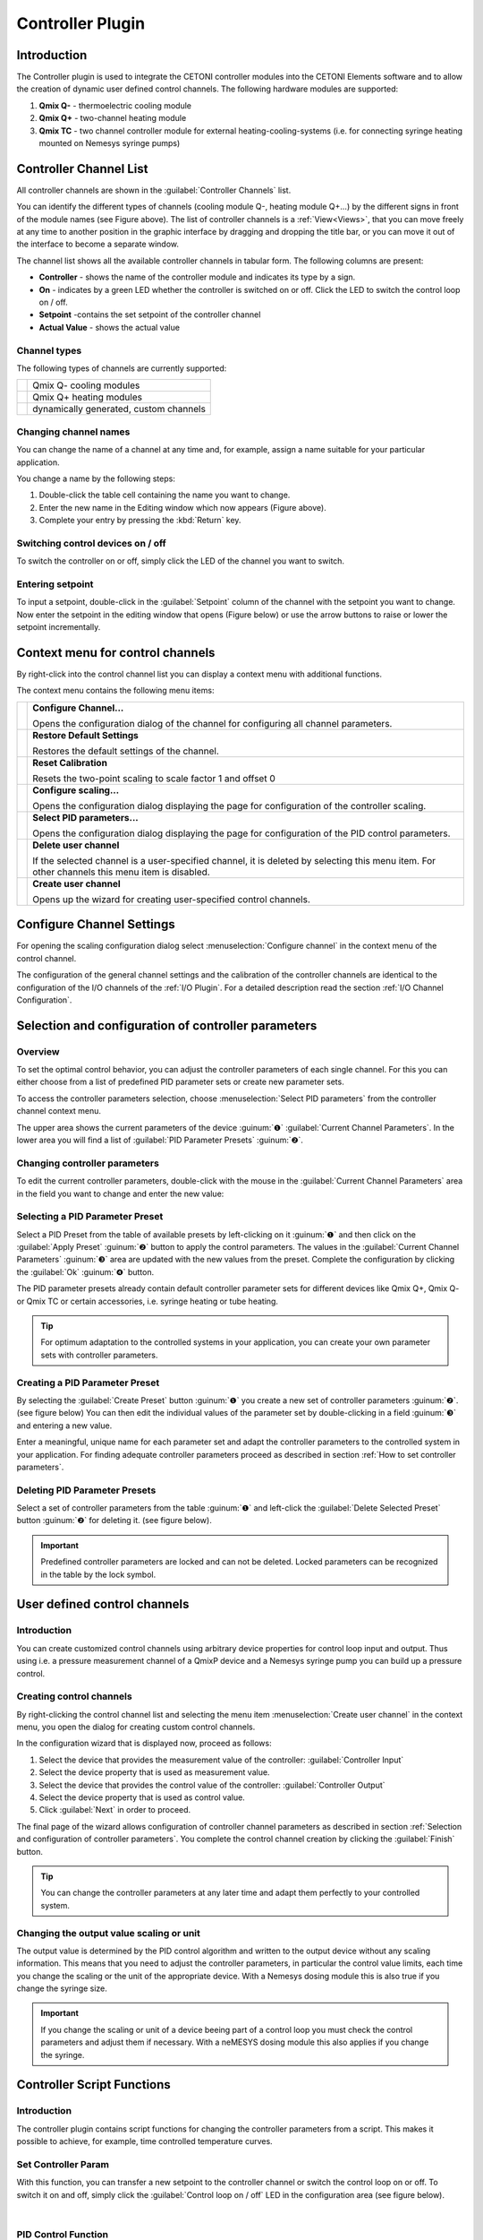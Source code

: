 Controller Plugin
======================

Introduction
------------

The Controller plugin is used to integrate the CETONI controller
modules into the CETONI Elements software and to allow the creation of dynamic
user defined control channels. The following hardware modules are
supported:

.. image:: Pictures/controller_devices.png

.. rst-class:: guinums

#. **Qmix Q-** - thermoelectric cooling module
#. **Qmix Q+** - two-channel heating module
#. **Qmix TC** - two channel controller module for external
   heating-cooling-systems (i.e. for connecting syringe heating mounted on Nemesys
   syringe pumps)

Controller Channel List
------------------------------------------------------------

All controller channels are shown in the :guilabel:`Controller Channels` list.

|Figure 1: Controller Channel list|

You can identify the different types of channels (cooling module Q-,
heating module Q+...) by the different signs in front of the module
names (see Figure above). The list of controller channels is a
:ref:`View<Views>`, 
that you can move freely at any time to another position in the
graphic interface by dragging and dropping the title bar, or you can
move it out of the interface to become a separate window.

The channel list shows all the available controller channels in
tabular form. The following columns are present:

-  **Controller** - shows the name of the controller module and indicates
   its type by a sign.
-  **On** - indicates by a green LED whether the controller is switched on
   or off. Click the LED to switch the control loop on / off.
-  **Setpoint** -contains the set setpoint of the controller channel
-  **Actual Value** - shows the actual value

Channel types
~~~~~~~~~~~~~

The following types of channels are currently supported:

======== ======================================
|image1| Qmix Q- cooling modules
|image2| Qmix Q+ heating modules
|image3| dynamically generated, custom channels
======== ======================================

Changing channel names
~~~~~~~~~~~~~~~~~~~~~~

You can change the name of a channel at any time and, for example,
assign a name suitable for your particular application.

|Figure 2: Changing channel names|

You change a name by the following steps:

1. Double-click the table cell containing the name you want to change.
2. Enter the new name in the Editing window which now appears (Figure
   above).
3. Complete your entry by pressing the :kbd:`Return` key.

Switching control devices on / off
~~~~~~~~~~~~~~~~~~~~~~~~~~~~~~~~~~

|Figure 3: Switching control devices on/off|

To switch the controller on or off, simply click the LED of the channel you
want to switch.

Entering setpoint
~~~~~~~~~~~~~~~~~

To input a setpoint, double-click in the :guilabel:`Setpoint` column of the channel
with the setpoint you want to change. Now enter the setpoint in the
editing window that opens (Figure below) or use the arrow buttons to
raise or lower the setpoint incrementally.

|Figure 4: Changing setpoint|

Context menu for control channels
----------------------------------------------------------------

By right-click into the control channel list you can display a context
menu with additional functions.

.. image:: Pictures/100002010000022300000129ACB2B97D.png

The context menu contains the following menu items:

+-----------+---------------------------------------------------------+
| |image18| | **Configure Channel...**                                |
|           |                                                         |
|           | Opens the configuration dialog of the channel for       |
|           | configuring all channel parameters.                     |
+-----------+---------------------------------------------------------+
| |image19| | **Restore Default Settings**                            |
|           |                                                         |
|           | Restores the default settings of the channel.           |
+-----------+---------------------------------------------------------+
| |image20| | **Reset Calibration**                                   |
|           |                                                         |
|           | Resets the two-point scaling to scale factor 1 and      |
|           | offset 0                                                |
+-----------+---------------------------------------------------------+
| |image21| | **Configure scaling...**                                |
|           |                                                         |
|           | Opens the configuration dialog displaying the page for  |
|           | configuration of the controller scaling.                |
+-----------+---------------------------------------------------------+
| |image22| | **Select PID parameters...**                            |
|           |                                                         |
|           | Opens the configuration dialog displaying the page for  |
|           | configuration of the PID control parameters.            |
+-----------+---------------------------------------------------------+
| |image23| | **Delete user channel**                                 |
|           |                                                         |
|           | If the selected channel is a user-specified channel, it |
|           | is deleted by selecting this menu item. For other       |
|           | channels this menu item is disabled.                    |
+-----------+---------------------------------------------------------+
| |image24| | **Create user channel**                                 |
|           |                                                         |
|           | Opens up the wizard for creating user-specified control |
|           | channels.                                               |
+-----------+---------------------------------------------------------+

Configure Channel Settings
--------------------------

For opening the scaling configuration dialog select :menuselection:`Configure channel`
in the context menu of the control channel.

|Figure 6: Configure scaling|

The configuration of the general channel
settings and the calibration of the controller channels are identical to
the configuration of the I/O channels of the :ref:`I/O Plugin`. For a
detailed description read the section :ref:`I/O Channel Configuration`.

Selection and configuration of controller parameters
----------------------------------------------------

Overview
~~~~~~~~

To set the optimal control behavior, you can adjust the controller
parameters of each single channel. For this you can either choose from a
list of predefined PID parameter sets or create new parameter sets.

To access the controller parameters selection, choose
:menuselection:`Select PID parameters` from the controller channel context
menu.

|Figure 7: Selecting a control parameter set|

The upper area shows the current parameters of the device :guinum:`❶`
:guilabel:`Current Channel Parameters`. In the lower area you will find a list
of :guilabel:`PID Parameter Presets` :guinum:`❷`.

Changing controller parameters
~~~~~~~~~~~~~~~~~~~~~~~~~~~~~~

To edit the current controller parameters, double-click with the mouse
in the :guilabel:`Current Channel Parameters` area in the field you want to change
and enter the new value:

|Figure 8: Changing controller parameters|

Selecting a PID Parameter Preset
~~~~~~~~~~~~~~~~~~~~~~~~~~~~~~~~~

|Figure 9: Selecting a PID Parameter Preset|

Select a PID Preset from
the table of available presets by left-clicking on it :guinum:`❶` and then click
on the :guilabel:`Apply Preset` :guinum:`❷` button to apply the control parameters. The
values in the :guilabel:`Current Channel Parameters` :guinum:`❸` area are updated with the
new values from the preset. Complete the configuration by clicking the
:guilabel:`Ok` :guinum:`❹` button.

The PID parameter presets already contain default controller parameter
sets for different devices like Qmix Q+, Qmix Q- or Qmix TC or
certain accessories, i.e. syringe heating or tube heating.

.. tip::
   For optimum adaptation to the controlled      
   systems in your application, you can create your own    
   parameter sets with controller parameters. 

Creating a PID Parameter Preset
~~~~~~~~~~~~~~~~~~~~~~~~~~~~~~~

By selecting the :guilabel:`Create Preset` button :guinum:`❶` you create a new set of
controller parameters :guinum:`❷`. (see figure below) You can then edit the
individual values of the parameter set by double-clicking in a field :guinum:`❸` 
and entering a new value.

|Figure 10: Creating a PID Parameter Preset|

Enter a meaningful, unique
name for each parameter set and adapt the controller parameters to the
controlled system in your application. For finding adequate controller
parameters proceed as described in section :ref:`How to set controller parameters`.

Deleting PID Parameter Presets
~~~~~~~~~~~~~~~~~~~~~~~~~~~~~~

Select a set of controller parameters from the table :guinum:`❶` and left-click
the :guilabel:`Delete Selected Preset` button :guinum:`❷` for deleting it. (see figure
below).

.. image:: Pictures/1000020100000333000000D15C7BAB96.png

.. admonition:: Important
   :class: note

   Predefined controller parameters are     
   locked and can not be deleted. Locked parameters can be 
   recognized in the table by the lock symbol.   

User defined control channels
-----------------------------

.. _user-defined-control-channels-introduction:

Introduction
~~~~~~~~~~~~

You can create customized control channels using arbitrary device
properties for control loop input and output. Thus using i.e. a pressure
measurement channel of a QmixP device and a Nemesys syringe pump you
can build up a pressure control.

Creating control channels
~~~~~~~~~~~~~~~~~~~~~~~~~

By right-clicking the control channel list and selecting the menu item
:menuselection:`Create user channel` in the context menu, you open the dialog
for creating custom control channels.

|Figure 12: Open controller channel creation dialog|

In the configuration wizard that is displayed now, proceed as follows:

|Figure 13: Selecting input and output values of the controller channel|

1. Select the device that provides the measurement value of the controller:
   :guilabel:`Controller Input`
2. Select the device property that is used as measurement value.
3. Select the device that provides the control value of the controller:
   :guilabel:`Controller Output`
4. Select the device property that is used as control value.
5. Click :guilabel:`Next` in order to proceed.

The final page of the wizard allows configuration of controller channel
parameters as described in section :ref:`Selection and configuration of
controller parameters`. You complete the control channel creation by clicking
the :guilabel:`Finish` button.

.. tip::
   You can change the controller parameters at   
   any later time and adapt them perfectly to your         
   controlled system.     

Changing the output value scaling or unit
~~~~~~~~~~~~~~~~~~~~~~~~~~~~~~~~~~~~~~~~~

The output value is determined by the PID control algorithm and written
to the output device without any scaling information. This means that
you need to adjust the controller parameters, in particular the control
value limits, each time you change the scaling or the unit of the
appropriate device. With a Nemesys dosing module this is also true if
you change the syringe size.

.. admonition:: Important
   :class: note

   If you change the scaling or unit of a   
   device beeing part of a control loop you must check the 
   control parameters and adjust them if necessary. With a 
   neMESYS dosing module this also applies if you change   
   the syringe.      

Controller Script Functions
---------------------------

.. _introduction-controller-script-functions:

Introduction
~~~~~~~~~~~~

The controller plugin contains script functions for changing the
controller parameters from a script. This makes it possible to achieve,
for example, time controlled temperature curves.

|Figure 14: Qmix controller script functions|

Set Controller Param
~~~~~~~~~~~~~~~~~~~~~~

.. image:: Pictures/1000067B0000388E0000388E578BCCCA.svg
   :width: 60
   :align: left

With this function, you can transfer a new setpoint to the
controller channel or switch the control loop on or off. To switch it on
and off, simply click the :guilabel:`Control loop on / off` LED in the
configuration area (see figure below).

|

.. image:: Pictures/10000000000001A7000000C4FD6D097D.png

PID Control Function
~~~~~~~~~~~~~~~~~~~~

.. _introduction-pid-control-function:

Introduction
^^^^^^^^^^^^

.. image:: Pictures/10000B740000388E0000388E0BB445FF.svg
   :width: 60
   :align: left

This function implements a PID controller using a PID
algorithm for applications that require an efficient algorithm. The PID
algorithm features control output range limiting with integrator
anti-windup.

Currently, the Proportional-Integral-Derivative (PID) algorithm is the
most common control algorithm used in industry. Often, people use PID to
control processes that include heating and cooling systems, fluid level
monitoring, flow control, and pressure control. In PID control, you must
specify a process variable and a setpoint. The process variable is the
system parameter you want to control, such as temperature, pressure, or
flow rate, and the setpoint is the desired value for the parameter you
are controlling. A PID controller determines a controller output value,
such as the heater power or valve position. The controller applies the
controller output value to the system, which in turn drives the process
variable toward the setpoint value.

Configuration
^^^^^^^^^^^^^^^

In the configuration area of this function you can configure all
parameters required for proper PID control.

You need to configure the following parameters:

.. rst-class:: guinums

1. **Actual Value Input** – this parameter specifies the measured value
   of the process variable being controlled. This value is equal to the
   feedback value of the feedback control loop. Enter a variable name
   here, or enter a :ref:`Device Property Identifier <Device Property Identifiers>`
   in order to directly read specific process data of a certain device.
2. **Setpoint** – specifies the setpoint value, or desired value, of
   the process variable being controlled. You can enter a fixed value
   (like 50°C) or you can pass the value in a variable.
3. **Control Loop Parameters** – specify the proportional
   gain (K), integral time (T\ :sub:`I`\) , and
   derivative time (T\ :sub:`D`\) parameters of the controller and
   thus directly affect the control characteristic of the controller.

   .. image:: Pictures/10000201000001F400000208F1F44DB1.png

4. **Controller Output** – This section groups all settings for the
   controller output. *Control Value Output* returns the control output
   of the PID algorithm that is applied to the controlled process. I.e.
   if you implemented a temperature control loop, the *Control Value
   Output* would be the heating power that must be generated from the
   heater. Enter a variable name of a variable that can store the output
   value or use a :ref:`Device Property Identifier <Device Property Identifiers>`
   to write the value directly into a device property of a certain device.

   |Figure : Enter process data identifier via context menu|

   With the parameters U\ :sub:`max` and U\ :sub:`min` you limit the
   range of the controller output. If you e.g. control the heating power
   via a 0 – 5 V analog output, then enter 0 for U\ :sub:`min` and 5
   for U\ :sub:`max`. If the control algorithm generates values that are
   outside of this range, they will be limited to the range
   automatically.

.. tip::
   You can use the PID control function to       
   implement a P, PI or PD controller by simply setting    
   the unneeded PID gains to 0.

PID control parameters
^^^^^^^^^^^^^^^^^^^^^^^^

A set of PID control parameters contains a proportional, an integral
and a derivative part.

Proportional part
'''''''''''''''''''

The proportional part computes the control deviation from the setpoint
(W) and the actual value (X)

.. image:: Pictures/math_01.png
   :scale: 20%

and multiplied with the proportional gain, gives it as control value
(Y) to the controlled system. The following equation shows the
proportional part.

.. image:: Pictures/math_02.png
   :scale: 20%

Integral part
'''''''''''''''

Mathematics forms the integral part the area enclosed by control
deviation and timeline. If there is a contant control error, the
integral part grows ramp shape.

For a constant control deviation the equation is:

.. image:: Pictures/math_03.png
   :scale: 20%

- Y\ :sub:`t0`: Control value at th./Pictures/e beginning of the observation
- T\ :sub:`i`: Integration time

If the actual value equals the setpoint the control value does not
change. The control value built up by the integral part remains and will
not decrease until the actual value exceeds the setpoint value. With
controlled systems containing a delay line the integral part eliminates
the steady-state error which a proportional controller is not capable
of. In general the following equation holds for the integral part.

.. image:: Pictures/math_04.png
   :scale: 20%

With the integration time the speed of the controller can be changed.
The smaller T*\ :sub:`I` the faster the integral part builts up a
control value. The given equation states that the proportional gain K,
too, impacts the integral part. In CETONI Elements the integral part can
only be configured in conjunction with the proportional part. Thus the
following equation applies:

.. image:: Pictures/math_05.png
   :scale: 20%

.. admonition:: Important
   :class: note

   The integral part compensates the        
   steady-state control error.

Derivative Part
'''''''''''''''''

The derivative part counteracts changes in the actual value. Two
scenarios can be considered with respect to the effect of derivative
part.

-  After the actual value has reached a stable final value, it is
   decreasing because of a disturbance suddenly occurred. The derivative
   part gives an additional control value that helps increasing the
   actual value.
-  If the setpoint value is increased, the actual value increases too.
   The derivative part recognizes the increasing actual value and slows
   down by an additional negative control value starting up to the
   target value.

In practical use the derivative part occurs only in combination with a
proportional part. The controller equation is:

.. image:: Pictures/math_06.png
   :scale: 20%

The bigger the proportional gain K and the derivative time T\ :sub:`D`
the bigger the effect of the derivative part and the stronger the change
of the actual value is counteracted.

Summary
'''''''

The following table summarizes the effect of the different control
parameters.

+---------------+-------------------------+-------------------------+
| PID parameter | Regulating on a         | Start-up of the         |
|               | disturbance of the      | setpoint                |
|               | controlled system       |                         |
+===============+=========================+=========================+
| K higher      | stronger repsonse       | faster start-up         |
|               | (reduced damping)       |                         |
+---------------+-------------------------+-------------------------+
| K smaller     | weaker response         | slower start-up         |
|               | (increased damping)     |                         |
+---------------+-------------------------+-------------------------+
| TI higher     | weaker repsonse,        | Slower start-up and     |
|               | particularly on         | compensation of the     |
|               | short-term              | steady-state error      |
|               | disturbances, the       |                         |
|               | controller has only a   |                         |
|               | weak response           |                         |
+---------------+-------------------------+-------------------------+
| TI smaller    | stronger repsonse,      | faster start-up and     |
|               | particularly on         | compensation of the     |
|               | short-term              | steady-state error      |
|               | disturbances, the       | (Overshooting if        |
|               | controller has only a   | T\ :sub:`I` is too      |
|               | weak response           | small)                  |
+---------------+-------------------------+-------------------------+
| TD higher     | stronger repsonse       | slower start-up         |
|               |                         | (stronger reaction      |
|               |                         | against changes in      |
|               |                         | actual value)           |
+---------------+-------------------------+-------------------------+
| TD smaller    | weaker response         | faster start-up (weaker |
|               |                         | reaction against        |
|               |                         | changes in actual       |
|               |                         | value)                  |
+---------------+-------------------------+-------------------------+

Programming the control loop
^^^^^^^^^^^^^^^^^^^^^^^^^^^^^^

This section shows you how to realize a complete PID control loop in a
script program by using the PID control function.

|Figure : PID controller example scripts|

To implement a control loop, proceed as follows:

.. rst-class:: guinums

1. The controller must be called cyclically in a fixed time
   interval. For this, you should use a loop. In this case, use a
   conditional loop :ref:`Conditional Loop` with the loop condition
   1. The condition 1 is always true and the loop runs forever and never
   stops, except the user stops program execution manually.
2. Now create a :ref:`PID Control Function` within the loop and configure
   all parameters.
3. Inside the loop you need to place a :ref:`Delay` to insert a defined delay time
   200 milliseconds. This time determines the frequency, with which the
   control algorithm is called and hence the *dt* that is used in the
   algorithm for the calculation of the control parameters.

Now you have built a control loop that reads the current temperature via
an analog input, computes an output value in the PID control function,
which is then used with an analog output for adjusting the heating
power.

.. tip::
   According to control theory, a control system 
   must sample a physical process at a rate about 10 times 
   faster than the fastest time constant in the physical   
   process. For example, a time constant of 60 s is        
   typical for a temperature control loop in a small       
   system. In this case, a cycle time of about 6 s is      
   sufficient. Faster cycling offers no improvement in     
   performance           

How to set controller parameters
--------------------------------

Closed control loop and PID controller equation
~~~~~~~~~~~~~~~~~~~~~~~~~~~~~~~~~~~~~~~~~~~~~~~

The controller (e.g. PID controller) and the controlled system (e.g.
temperature-controlled system) together make up a feedback system, the
closed control loop. (see figure below)

|Figure 19: Closed control loop|

A PID-controller determines thh control value *u* at the time t\ :sub:`1` 
using the following equation:

.. image:: Pictures/math_08.png
   :scale: 20%

The control value contains 3 shares.

+----------+----------------------------------+
| |math09| | The proportional share (P) forms |
|          | by means of the factor           |
|          | K\ :sub:`p` the direct effect of |
|          | the control error on the control |
|          | value.                           |
+----------+----------------------------------+
| |math10| | The integral share (I) computes  |
|          | the sum of the error over the    |
|          | time and by means of K\ :sub:`p` |
|          | and the time constant            |
|          | T\ :sub:`i`\ maps it to the      |
|          | control value. The bigger        |
|          | K\ :sub:`p`\ and the smaller     |
|          | T\ :sub:`i`\ the bigger the      |
|          | integral share of the control    |
|          | value.                           |
+----------+----------------------------------+
| |math11| | The differential share depends   |
|          | on the temporal change of the    |
|          | actual value that is mapped to   |
|          | the control value by             |
|          | K\ :sub:`p`\ and T\ :sub:`d`.    |
+----------+----------------------------------+

Preparations for setting controller parameters
~~~~~~~~~~~~~~~~~~~~~~~~~~~~~~~~~~~~~~~~~~~~~~~

Initially make the plot of the datalogger plugin show the measurement
value and the control value to you. (refer to section :ref:`Process Data
Graph`) :guinum:`❶` It is recommended to do the
same with the setpoint value. It is not necessary but facilitates
orientation within the plot. (see figure below)

|Figure 20: Configuration of the graphical logger for setting controller parameters|

The setting for :guilabel:`Log Interval` :guinum:`❷` depends on the change
frequency of the actual value. You should get a useful graph if you set
*Log Interval* to the sample time used by your control channel (see next
section).

Choosing the sample time
~~~~~~~~~~~~~~~~~~~~~~~~

The time between 2 computations of the control value is defined as
sample time. The smaller the sample time the more often the control
value is calculated. As a rule of thumb you can keep in mind that the
sample time should not be higher than one tenth of the smallest time
constant in the closed control loop. Experiences have shown that the
following values achieved useful results (stable control) with the
appropriate devices.

========================================= ================
Application                               Sample Time (ms)
========================================= ================
Qmix Q+                                   500
Pressure control using Nemesys and Qmix P 50
========================================= ================

.. tip::
   For the sample time choose values that are    
   less than or equal to 1/10 of the smallest time         
   constant occurring in the control loop. 

Setting the control value limits
~~~~~~~~~~~~~~~~~~~~~~~~~~~~~~~~

You can limit the minimum (U\ :sub:`min`) and the maximum
(U\ :sub:`max`) control value of the controllers. The
control value should have a sufficient stroke in order to reach the
desired setpoint values. But you should also take care not to damage the
controlled system by choosing to large control value limits. (e.g. too
high flow rate of a neMESYS dosing module in a pressure controlled
system leads to damage of the fluidic system) You should test the
control value limits by temporarily acting with them on your controlled
system. (e.g. dose with a Nemesys pump using a flowrate equal
to the control value limit) Futhermore you have to choose a value
assumed by the controller if the control channel is disabled
(U\ :sub:`disabled`) which is usually zero.

.. admonition:: Attention
   :class: caution

   Insufficient limitation of the control   
   value can lead to damage of the controlled system. 

Determination of PI parameters
~~~~~~~~~~~~~~~~~~~~~~~~~~~~~~~

A temperature control system usually makes up a delay line containing
one or more delay time constants. It can often be approximated by a
first-order delay line. The appropriate step response function is:

.. image:: Pictures/math_12.png
   :scale: 20%

Setting the controller parameters targets the compensation of the delay
time constant T\ :sub:`1`\ and adapting the controller gain K\ :sub:`p`
in order to reach an efficient control behaviour. In practice
T\ :sub:`1`\ is often unknown, but you can gradually approach to a
useful result using the following procedure.

.. image:: Pictures/graph01.png

(1) Choose the values for Sample Time, U\ :sub:`min`,
    U\ :sub:`max` und U\ :sub:`disabled` according to the
    recommendations in the previous sections. Disable the differential and 
    integral share by setting the controller time constants to 0. This leads to a
    simplified controller equation.

    .. math:: U = {K_{p} \cdot e}
   
    Set a moderate value for the proportional gain. Keep in mind that by
    means of K\ :sub:`p` the control error immediately impacts the
    control value. Choosing a too big value for K\ :sub:`p`\ can drive
    the controller into saturation.

(2) Give a setpoint step to your control loop, i.e. by changing the
    setpoint temperature from room temperature to 50°C and activating
    the control channel. (see section :ref:`Entering setpoint` and
    :ref:`Switching control devices on / off`)

(3) Providing a first-order delay line the actual value will behave
    according to the following figure.

    .. image:: Pictures/graph02.png
    
    Depending on chosen controller proportional gain
    K\ :sub:`p` the actual value will vary quickly settle near the
    setpoint value. Due to the fact that a proportional controller is
    not able to fully compensate a delay line, a steady-state error
    establishes. If K\ :sub:`p` is set too low, the actual value
    approaches only very slowly the target value. (see curve for
    K\ :sub:`p` = 1 in figure above) If K\ :sub:`p` is set to high, the
    actual value overshoots, optionally oscillates about the setpoint.
    (see curve for Kp = 50 in figure above) In the provided example the
    actual value reaches a steady-state quickly without overshooting
    using K\ :sub:`p`\ =3. This is why we use that value for further
    optimizations.

(4) In the next step set T\ :sub:`i`\ in a way that the steady-state
    error is compensated. You should begin using a large time constant
    T\ :sub:`i` which means a small integral share.

(5) Give a setpoint step to your control loop, i.e. by changing the
    setpoint temperature from room temperature to 50°C and activating
    the control channel.  (see section :ref:`Entering setpoint` and
    :ref:`Switching control devices on / off`)

(6) Lower the time constant T\ :sub:`i` if you want to reduce time for
    permanently reaching the setpoint value. Please notify that a time
    constant T\ :sub:`i` set to small (large integral share) can lead to
    the control loop oscillating. In the provided figure you can see
    that T\ :sub:`i`\ =260s leads to a good result. The actual value
    matches the setpoint value and the system does not oscillate. Using
    T\ :sub:`i`\ =1000s the setpoint is not reached within the
    illustrated time range and T\ :sub:`i`\ =20s leads to the system
    overshooting heavily. (see figure below)

    .. image:: Pictures/10000000000001A7000000C4FD6D097D.png

(7) In many cases (i.e. temperature control) a PI controller is sufficient.
    There is no steady-state error and the dynamic behaviour is
    satisfactory. If the controller shall be robust with respect to
    sudden disturbances, it might be useful to include a differential
    component. A detailed consideration of control stability, control
    behaviour with respect to setpoint changes and disturbances is
    beyond the scope of this practical introduction. Reference is
    therefore made at this point on the control engineering literature.

   .. image:: Pictures/graph03.png

(8) Now create a PID parameter preset with the values you have
    determined and assign a unique name.



.. |Figure 1: Controller Channel list| image:: Pictures/10000000000001D5000000F75FCDB73E.png

.. |image1| image:: Pictures/10004AA90000387200003872C4D36C50.svg
   :width: 40

.. |image2| image:: Pictures/100051AC0000387200003872CA0648E8.svg
   :width: 40

.. |image3| image:: Pictures/100046F500003872000038724548056A.svg
   :width: 40

.. |Figure 2: Changing channel names| image:: Pictures/10000000000001D5000000F7561B0C23.png

.. |Figure 3: Switching control devices on/off| image:: Pictures/10000000000001D5000000D144CCA89A.png

.. |Figure 4: Changing setpoint| image:: Pictures/10000000000001D5000000F728D7F291.png

.. |image18| image:: Pictures/10000BB30000388E0000388E998532D4.svg
   :width: 40

.. |image19| image:: Pictures/1000046A0000388E0000388EB24BAE1A.svg
   :width: 40
   
.. |image20| image:: Pictures/100002C10000388E0000388E08119BA0.svg
   :width: 40
   
.. |image21| image:: Pictures/100010A40000388E0000388EA92DC2A7.svg
   :width: 40
   
.. |image22| image:: Pictures/10000AC700003872000038724DFCC517.svg
   :width: 40
   
.. |image23| image:: Pictures/100015FC00003872000038727653FE88.svg
   :width: 40
   
.. |image24| image:: Pictures/100015DE0000387200003872946736F7.svg
   :width: 40
   
.. |Figure 6: Configure scaling| image:: Pictures/100002010000034C000001C3C2B07A89.png

.. |Figure 7: Selecting a control parameter set| image:: Pictures/100002010000034C000002287E739DAD.png

.. |Figure 8: Changing controller parameters| image:: Pictures/100002010000025A0000008921C42A7E.png

.. |Figure 9: Selecting a PID Parameter Preset| image:: Pictures/100002010000034C00000228CAC67298.png

.. |Figure 10: Creating a PID Parameter Preset| image:: Pictures/1000020100000335000000F62671DF1C.png

.. |Figure 12: Open controller channel creation dialog| image:: Pictures/100002010000022300000129BD54D696.png

.. |Figure 13: Selecting input and output values of the controller channel| image:: Pictures/1000020100000340000001A6ED2C69A6.png

.. |Figure 14: Qmix controller script functions| image:: Pictures/10000201000001240000007754114FA5.png

.. |Figure : Enter process data identifier via context menu| image:: Pictures/10000000000001D7000000C159F1FF85.png

.. |Figure : PID controller example scripts| image:: Pictures/10000201000001A3000000BAB53FB1F8.png

.. |Figure 19: Closed control loop| image:: Pictures/1000020100000345000000BBD9E22878.png

.. |Figure 20: Configuration of the graphical logger for setting controller parameters| image:: Pictures/100002010000033E000001B1025EE03C.png

.. |math09| image:: Pictures/math_09.png
   :scale: 20%

.. |math10| image:: Pictures/math_10.png
   :scale: 20%

.. |math11| image:: Pictures/math_11.png
   :scale: 20%